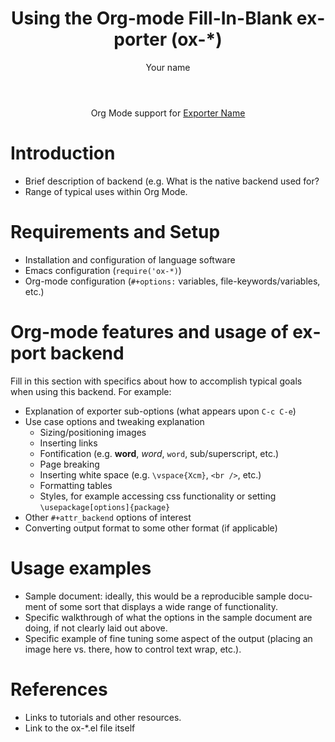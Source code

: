 #+TITLE:      Using the Org-mode Fill-In-Blank exporter (ox-*)
#+AUTHOR:     Your name
#+EMAIL:      you[at]email[dot]org
#+OPTIONS:    H:3 num:nil toc:t \n:nil ::t |:t ^:t -:t f:t *:t tex:t d:(HIDE) tags:not-in-toc
#+STARTUP:    align fold nodlcheck hidestars oddeven lognotestate
#+SEQ_TODO:   TODO(t) INPROGRESS(i) WAITING(w@) | DONE(d) CANCELED(c@)
#+TAGS:       Write(w) Update(u) Fix(f) Check(c) noexport(n)
#+LANGUAGE:   en
#+STYLE:      <style type="text/css">#outline-container-introduction{ clear:both; }</style>
#+HTML_LINK_UP:    ../ox-overview.html
#+HTML_LINK_HOME:  https://orgmode.org/worg/
#+EXCLUDE_TAGS: noexport

# This file is released by its authors and contributors under the GNU
# Free Documentation license v1.3 or later, code examples are released
# under the GNU General Public License v3 or later.

#+name: banner
#+begin_export html
  <div id="subtitle" style="float: center; text-align: center;">
  <p>
  Org Mode support for <a href="http://exporter-site/">Exporter Name</a>
  </p>
  <p>
  <a href="http://exporter-site/">
  <img src="http://exporter-site/graphic.file"/>
  </a>
  </p>
  </div>
#+end_export

* Template Checklist [0/9] 					   :noexport:
  - [ ] Save this template as a new file
    - Create new directory, =worg.git/exporters/backend/=
    - Save as =worg.git/exporters/backend/ox-backend.org= with =C-x C-w ox-backend.org RET=
  - [ ] Revise #+TITLE:
  - [ ] Indicate #+AUTHOR:
  - [ ] Add #+EMAIL:
  - [ ] Revise banner source block [0/3]
    - [ ] Add link to a useful exporter web site (e.g. LaTeX home page, markdown wiki
      page, etc.)
    - [ ] Replace "Exporter Name" with Exporter name (see table at ox-overview)
    - [ ] Find a suitable graphic and use it to link to the language web site
  - [ ] Write an [[Introduction]]
  - [ ] Describe [[Requirements and Setup][Requirements and Setup]]
  - [ ] Overview of [[Org-mode features and usage of export backend][Org-mode features and usage of export backend]]
  - [ ] Provide brief [[Usage examples][Usage examples]]

* Introduction
  - Brief description of backend (e.g. What is the native backend used for?
  - Range of typical uses within Org Mode.

* Requirements and Setup
  - Installation and configuration of language software
  - Emacs configuration (=require('ox-*)=)
  - Org-mode configuration (=#+options:= variables, file-keywords/variables, etc.)

* Org-mode features and usage of export backend

Fill in this section with specifics about how to accomplish typical goals when using this
backend. For example:

- Explanation of exporter sub-options (what appears upon =C-c C-e=)
- Use case options and tweaking explanation
  - Sizing/positioning images
  - Inserting links
  - Fontification (e.g. *word*, /word/, =word=, sub/superscript, etc.)
  - Page breaking
  - Inserting white space (e.g. =\vspace{Xcm}=, =<br />=, etc.)
  - Formatting tables
  - Styles, for example accessing css functionality or setting
    =\usepackage[options]{package}= 
- Other ~#+attr_backend~ options of interest
- Converting output format to some other format (if applicable)


* Usage examples
  - Sample document: ideally, this would be a reproducible
    sample document of some sort that displays a wide range of functionality.
  - Specific walkthrough of what the options in the sample document are doing, if not
    clearly laid out above.
  - Specific example of fine tuning some aspect of the output (placing an image here
    vs. there, how to control text wrap, etc.).

* References
  - Links to tutorials and other resources.
  - Link to the ox-*.el file itself
